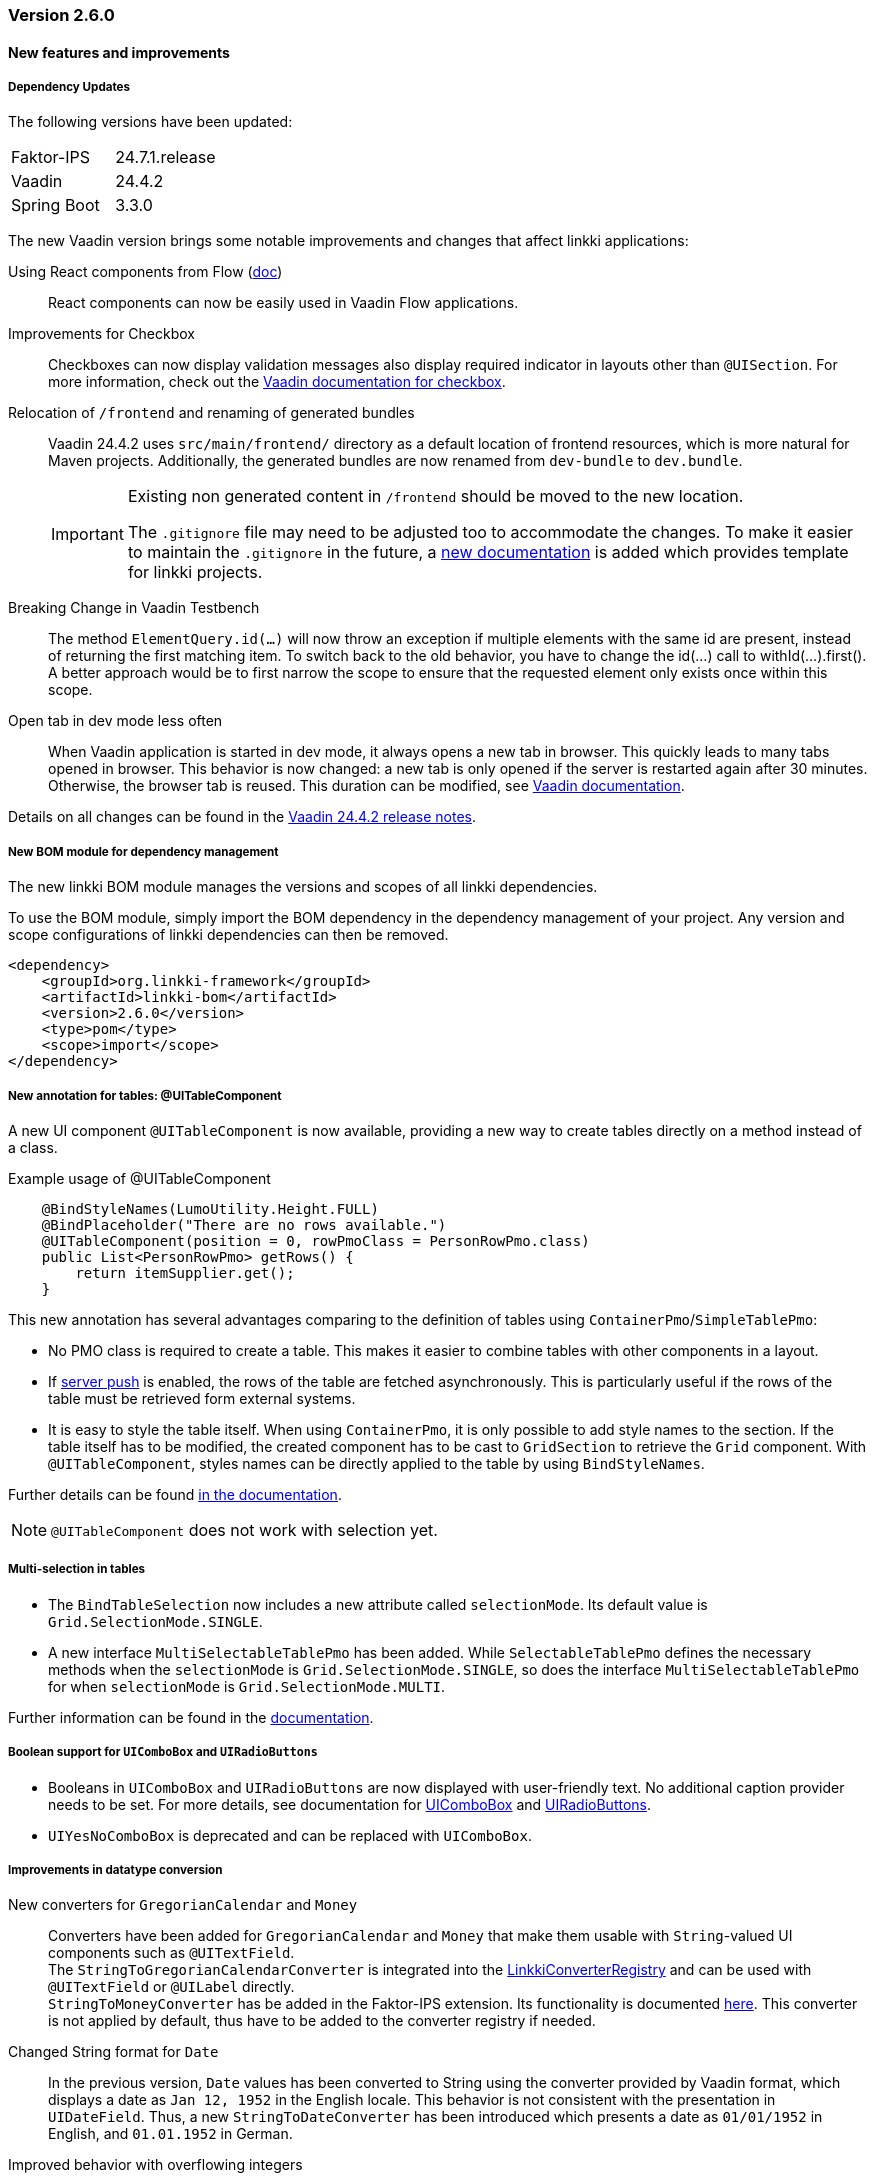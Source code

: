 :jbake-type: referenced
:jbake-status: referenced
:jbake-order: 0

// NO :source-dir: HERE, BECAUSE N&N NEEDS TO SHOW CODE AT IT'S TIME OF ORIGIN, NOT LINK TO CURRENT CODE
:images-folder-name: 00_releasenotes

=== Version 2.6.0

==== New features and improvements

===== Dependency Updates

The following versions have been updated:

[cols="a,a"]
|===
| Faktor-IPS                | 24.7.1.release
| Vaadin                    | 24.4.2
| Spring Boot               | 3.3.0
|===

The new Vaadin version brings some notable improvements and changes that affect linkki applications:

Using React components from Flow (link:https://vaadin.com/docs/next/flow/integrations/react[doc])::
React components can now be easily used in Vaadin Flow applications.

Improvements for Checkbox::
Checkboxes can now display validation messages also display required indicator in layouts other than `@UISection`. For more information, check out the https://vaadin.com/docs/latest/components/checkbox[Vaadin documentation for checkbox].

Relocation of `/frontend` and renaming of generated bundles::
Vaadin 24.4.2 uses `src/main/frontend/` directory as a default location of frontend resources, which is more natural for Maven projects.
Additionally, the generated bundles are now renamed from `dev-bundle` to `dev.bundle`.
+
[IMPORTANT]
====
Existing non generated content in `/frontend` should be moved to the new location.

The `.gitignore` file may need to be adjusted too to accommodate the changes. To make it easier to maintain the `.gitignore` in the future, a <<gitignore, new documentation>> is added which provides template for linkki projects.
====

// https://jira.convista.com/browse/LIN-3816
Breaking Change in Vaadin Testbench::
The method `ElementQuery.id(...)` will now throw an exception if multiple elements with the same id are present, instead of returning the first matching item.
To switch back to the old behavior, you have to change the id(...) call to withId(...).first().
A better approach would be to first narrow the scope to ensure that the requested element only exists once within this scope.

Open tab in dev mode less often::
When Vaadin application is started in dev mode, it always opens a new tab in browser. This quickly leads to many tabs opened in browser. This behavior is now changed: a new tab is only opened if the server is restarted again after 30 minutes. Otherwise, the browser tab is reused. This duration can be modified, see https://vaadin.com/docs/latest/flow/integrations/spring/configuration#launch-browser-in-development-mode[Vaadin documentation].

Details on all changes can be found in the https://github.com/vaadin/platform/releases/tag/24.4.2[Vaadin 24.4.2 release notes].

//https://jira.convista.com/browse/LIN-1803
===== New BOM module for dependency management

The new linkki BOM module manages the versions and scopes of all linkki dependencies.

To use the BOM module, simply import the BOM dependency in the dependency management of your project.
Any version and scope configurations of linkki dependencies can then be removed.

----
<dependency>
    <groupId>org.linkki-framework</groupId>
    <artifactId>linkki-bom</artifactId>
    <version>2.6.0</version>
    <type>pom</type>
    <scope>import</scope>
</dependency>
----

// TABLES

//https://jira.convista.com/browse/LIN-3541
===== New annotation for tables: @UITableComponent

A new UI component `@UITableComponent` is now available, providing a new way to create tables directly on a method instead of a class.

.Example usage of @UITableComponent
[source,java]
----
    @BindStyleNames(LumoUtility.Height.FULL)
    @BindPlaceholder("There are no rows available.")
    @UITableComponent(position = 0, rowPmoClass = PersonRowPmo.class)
    public List<PersonRowPmo> getRows() {
        return itemSupplier.get();
    }
----

This new annotation has several advantages comparing to the definition of tables using `ContainerPmo`/`SimpleTablePmo`:

* No PMO class is required to create a table.
This makes it easier to combine tables with other components in a layout.
* If link:https://vaadin.com/docs/latest/advanced/server-push[server push] is enabled, the rows of the table are fetched asynchronously.
This is particularly useful if the rows of the table must be retrieved form external systems.
* It is easy to style the table itself.
When using `ContainerPmo`, it is only possible to add style names to the section.
If the table itself has to be modified, the created component has to be cast to `GridSection` to retrieve the `Grid` component.
With `@UITableComponent`, styles names can be directly applied to the table by using `BindStyleNames`.

Further details can be found <<ui-table-component, in the documentation>>.

[NOTE]
====
`@UITableComponent` does not work with selection yet.
====

//https://jira.convista.com/browse/LIN-3561
===== Multi-selection in tables

* The `BindTableSelection` now includes a new attribute called `selectionMode`.
Its default value is `Grid.SelectionMode.SINGLE`.
* A new interface `MultiSelectableTablePmo` has been added.
While `SelectableTablePmo` defines the necessary methods when the `selectionMode` is `Grid.SelectionMode.SINGLE`, so does the interface `MultiSelectableTablePmo` for when `selectionMode` is `Grid.SelectionMode.MULTI`.

Further information can be found in the <<ui-selectable-table,documentation>>.

// CONVERTERS

//https://jira.convista.com/browse/LIN-3358
[role="api-change"]
===== Boolean support for `UIComboBox` and `UIRadioButtons`

* Booleans in `UIComboBox` and `UIRadioButtons` are now displayed with user-friendly text.
No additional caption provider needs to be set.
For more details, see documentation for <<ui-combobox, UIComboBox>> and <<ui-radiobuttons, UIRadioButtons>>.
* `UIYesNoComboBox` is deprecated and can be replaced with `UIComboBox`.

[role="api-change"]
===== Improvements in datatype conversion

//https://jira.convista.com/browse/LIN-3726
New converters for `GregorianCalendar` and `Money`::
Converters have been added for `GregorianCalendar` and `Money` that make them usable with `String`-valued UI components such as `@UITextField`. +
The `StringToGregorianCalendarConverter` is integrated into the <<linkki-converter-registry, LinkkiConverterRegistry>> and can be used with `@UITextField` or `@UILabel` directly. +
`StringToMoneyConverter` has be added in the Faktor-IPS extension.
Its functionality is documented <<ips-converters, here>>.
This converter is not applied by default, thus have to be added to the converter registry if needed.

//https://jira.convista.com/browse/LIN-3726
Changed String format for `Date`:: In the previous version, `Date` values has been converted to String using the converter provided by Vaadin format, which displays a date as `Jan 12, 1952` in the English locale.
This behavior is not consistent with the presentation in `UIDateField`.
Thus, a new `StringToDateConverter` has been introduced which presents a date as `01/01/1952` in English, and `01.01.1952` in German.

//https://jira.convista.com/browse/LIN-3680
Improved behavior with overflowing integers::
Input values in a `@UIIntegerField` that exceed the maximum allowed integer do not overflow anymore.
Instead, an error is displayed and the field is reset to its previous valid input.

//https://jira.convista.com/browse/LIN-3680
Consistent naming for number converters::
The number converters have been deprecated and replaced with new ones that match the correct naming schema, using the presentation type first.
+
|===
| *Old class* | *New class*
| `FormattedNumberToStringConverter` | `FormattedStringToNumberConverter`
| `FormattedIntegerToStringConverter` | `FormattedStringToIntegerConverter`
| `FormattedDoubleToStringConverter` | `FormattedStringToDoubleConverter`
| `FormattedDecimalFieldToStringConverter` | `FormattedStringToDecimalConverter`
|===
+
[NOTE]
The converters are used by the corresponding UI annotations by default.
Changes are only necessary if `FormattedNumberToStringConverter` was extended.

// ASPECTS

//https://jira.convista.com/browse/LIN-3293
[role="api-change"]
===== New VisibleType `INVISIBLE_IF_EMPTY`

A new enum value, `INVISIBLE_IF_EMPTY`, is now available in `VisibleType`.
When used, the `VisibleAspectDefinition` evaluates the linked method's output.
Components linked to this method will be hidden if the result is `null` or an empty `String`, enhancing UI cleanliness.
Further details can be found <<visible, in the documentation>>.

// STYLE

[role="api-change"]
//https://jira.convista.com/browse/LIN-3540
===== New visual for card like sections

*linkki* provides a theme `card-like-pages` that can make all contained sections have a card alike appearance by giving the content of sections a background color.
This theme makes `AbstractPage` component that contain sections appear more structured.

.card-like-pages theme in previous version
image::{images}{images-folder-name}/2-6_card-section_before.png[]

This theme has been reworked:

.Notable Changes
[IMPORTANT]
====
* The theme `card-section-pages` has been changed to `card-sections`.
* `card-sections` does not only apply to `AbstractPage` components, but to all components.
* The background of the theme does not only cover the content components, but the whole section.
+
.card-like-sections theme now
image::{images}{images-folder-name}/2-6_card-section_after.png[]
====

To reflect the changes, following constants have been renamed:

|====
| Class         | Old name  | New name
| LinkkiTheme   | VARIANT_CARD_SECTION_PAGES    | VARIANT_CARD_SECTIONS
| LinkkiSection     | CLASS_SECTION_STYLE_CARD  | THEME_VARIANT_CARD
|====

See <<section-theme-variants, section "Theme Variants">> for more details on how to use the theme variant.

//https://jira.convista.com/browse/LIN-3701
[role="api-change"]
===== Customizable position of the loading indicator

When using application header, the loading indicator has the same color as the header, making it effectively invisible.
To mitigate this problem, the loading indicator was moved to the bottom of the page by default.

The position of the loading indicator can be configured with two new css properties in the _linkki_ theme:

* --linkki-loading-indicator-top
* --linkki-loading-indicator-bottom

[IMPORTANT]
In de _linkki_ theme the loading indicator is configured to be displayed at the bottom of the page by default.

For more details see <<loading-indicator, loading indicator>>.

[role="api-change"]
// https://jira.convista.com/browse/LIN-3541
===== Improvements for Karibu support

`KaribuUtils` has been extended to provide better support for unit testing linkki applications:

Support for push UI::
As the push functionality is provided by Atmosphere thus does not work out of the box with Karibu, the method `KaribuUtils.UI.push()` and `KaribuUtils.UI.push(UI)` can be used to flush the command queue manually.

Support for OkCancelDialog::
A new inner class `KaribuUtils.Dialogs` has be added to provide methods that makes it easy to interact with `OkCancelDialog`.

Improved support for Notification::
The methods for `Notification` are moved to an inner class `Notifications`.
Additionally, methods are added to retrieve the severity, description, and content components in the notification.

Support for fields::
The method `setValue` of `AbstractField` does not fire value change events, making it difficult to test if the PMO was correctly updated.
The new method `Fields.setValue` can be now used to mitigate this problem.

===== Improvements of the documentation

//https://jira.convista.com/browse/LIN-2932
New documentation for CSS custom properties in the linkki Theme::
linkki theme defines CSS custom properties which is the easiest way to customize the UI.
These are now documented in chapter <<css-custom-properties-linkki-theme, "Styling">>.

//https://jira.convista.com/browse/LIN-3824
New documentation for `.gitignore`::
A template `.gitignore` file is provided for linkki projects, making it more clear which Vaadin resources should not be included in Git.

//https://jira.convista.com/browse/LIN-3682
linkki tutorial in the documentation::
The linkki tutorial is now part of this documentation (see <<linkki-tutorial, Tutorial>>), making it easier to find.

===== Other
//https://jira.convista.com/browse/LIN-3671
* `BindVariantNames` now applies to all Vaadin components, expanding its functionality beyond its previous limitation to components that implemented HasTheme.

//https://jira.convista.com/browse/LIN-3567
* All Notifications (`info`, `warning` and `error`) now include a close button.
Additionally, the default duration for warning notifications has been increased to `6000 ms`.

//https://jira.convista.com/browse/LIN-3823
* A new constructor has been added to the `DefaultCaptionProvider` class that accepts a `Locale` parameter.

==== Bugfixes

//https://jira.convista.com/browse/LIN-3674
===== Default Error Page Exception Handling

For better message handling in the `LinkkiErrorPage` a new `MessageException` was introduced.

* On receiving a `MessageException`, the error page shows the message of this exception in production as well as in development mode.
* On receiving any other exception:
** In development mode: a custom message or the exception message is shown to the user.
** In production mode: only a generic error message is shown to the user to hide any sensitive information.

Additionally logging for the thrown exception has been added. `MessageExceptions` are only logged if they contain a cause.
All other exceptions are logged anyways.

//https://jira.convista.com/browse/LIN-3512
===== Width of nested components

The width of nested components was fixed.
Any value that is set as `width` on `@UINestedComponent` is now only applied to the layout element.
The nested component itself gets a width of 100%.

In the following example the wrapping element of the `@UIVerticalLayout` gets a width of 50% but the `@UIVerticalLayout` itself has full width.

[source,java]
----
@UINestedComponent(position = 10, width = "50%")
public PersonPmo getPerson() {
    return new PersonPmo();
}

@UIVerticalLayout
class PersonPmo  {

    @UITextField(position = 10, label = "Firstname")
    public String getFirstname() {
        return "Max";
    }

    @UITextField(position = 20, label = "Lastname")
    public String getLastname() {
        return "Mustermann";
    }

}
----
